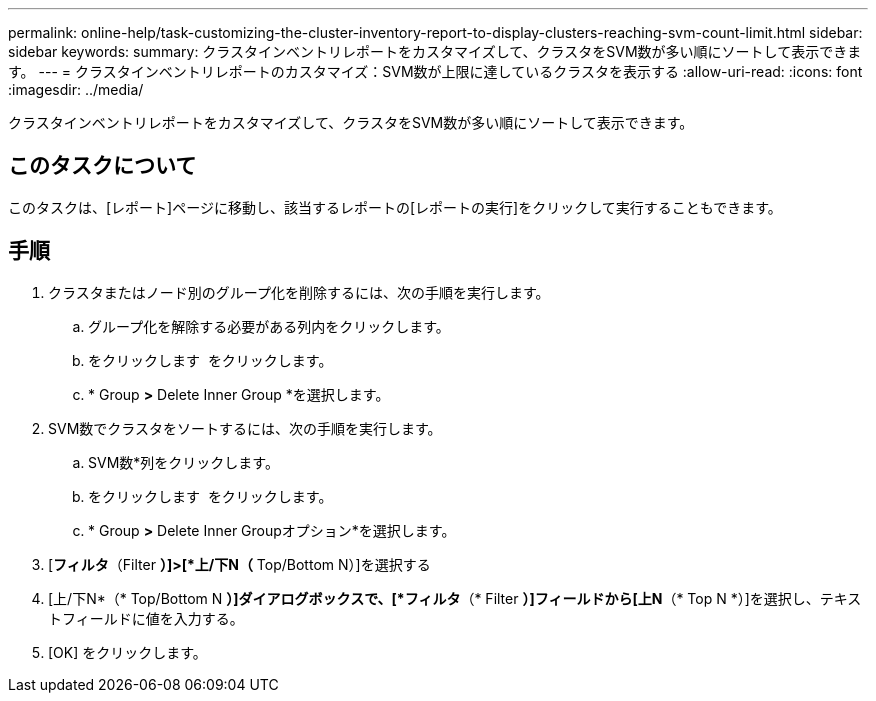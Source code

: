 ---
permalink: online-help/task-customizing-the-cluster-inventory-report-to-display-clusters-reaching-svm-count-limit.html 
sidebar: sidebar 
keywords:  
summary: クラスタインベントリレポートをカスタマイズして、クラスタをSVM数が多い順にソートして表示できます。 
---
= クラスタインベントリレポートのカスタマイズ：SVM数が上限に達しているクラスタを表示する
:allow-uri-read: 
:icons: font
:imagesdir: ../media/


[role="lead"]
クラスタインベントリレポートをカスタマイズして、クラスタをSVM数が多い順にソートして表示できます。



== このタスクについて

このタスクは、[レポート]ページに移動し、該当するレポートの[レポートの実行]をクリックして実行することもできます。



== 手順

. クラスタまたはノード別のグループ化を削除するには、次の手順を実行します。
+
.. グループ化を解除する必要がある列内をクリックします。
.. をクリックします image:../media/click-to-see-menu.gif[""] をクリックします。
.. * Group *>* Delete Inner Group *を選択します。


. SVM数でクラスタをソートするには、次の手順を実行します。
+
.. SVM数*列をクリックします。
.. をクリックします image:../media/click-to-see-menu.gif[""] をクリックします。
.. * Group *>* Delete Inner Groupオプション*を選択します。


. [*フィルタ*（Filter *）]>[*上/下N（* Top/Bottom N）]を選択する
. [上/下N*（* Top/Bottom N *）]ダイアログボックスで、[*フィルタ*（* Filter *）]フィールドから[上N*（* Top N *）]を選択し、テキストフィールドに値を入力する。
. [OK] をクリックします。

